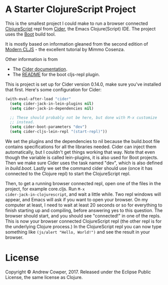 * A Starter ClojureScript Project

This is the smallest project I could make to run a browser connected
[[https://clojurescript.org/][ClojureScript]] repl from [[https://cider.readthedocs.io/en/latest/][Cider]], the Emacs Clojure(Script) IDE. The
project uses the [[http://boot-clj.com/][Boot]] build tool.

It is mostly based on information gleaned from the second edition of
[[https://github.com/magomimmo/modern-cljs][Modern CLJS]] - the excellent tutorial by Mimmo Cosenza.

Other information is from

 - The [[https://cider.readthedocs.io/en/latest/up_and_running/#browser-connected-clojurescript-repl-in-boot-project][Cider documentation]].
 - The [[https://github.com/adzerk-oss/boot-cljs-repl/blob/master/README.md][README]] for the boot cljs-repl plugin.

This is project is set up for Cider version 0.14.0, make sure you've
installed that first. Here's some configuration for Cider:

#+BEGIN_SRC emacs-lisp
  (with-eval-after-load "cider"
    (setq cider-jack-in-lein-plugins nil)
    (setq cider-jack-in-dependencies nil)

    ;; These should probably not be here, but done with M-x customize
    ;; instead.
    (setq cider-boot-parameters "dev")
    (setq cider-cljs-lein-repl "(start-repl)"))
#+END_SRC

We set the plugins and the dependencies to nil because the build.boot
file contains specifications for all the libraries needed. Cider can
inject them automatically, but I couldn't get things working that
way. Note that even though the variable is called lein-plugins, it is
also used for Boot projects. Then we make sure Cider uses the task
named "dev", which is also defined in [[build.boot]]. Lastly we set the
command cider should use (once it has connected to the Clojure repl)
to start the ClojureScript repl.

Then, to get a running browser connected repl, open one of the files
in the project, for example core.cljs. Run =M-x
cider-jack-in-clojurescript=, and wait a little while. Two repl
windows will appear, and Emacs will ask if you want to open your
browser. On my computer at least, I need to wait at least 20 seconds
or so for everything to finish starting up and compiling, before
answering yes to this question. The browser should start, and you
should see "connected!" in one of the repls. This is now your browser
connected ClojureScript repl (the other repl is for the underlying
Clojure process.) In the ClojureScript repl you can now type something
like =(js/alert "Hello, World!")= and see the result in your browser.

* License

Copyright © Andrew Cowper, 2017. Released under the Eclipse Public
License, the same license as Clojure.
